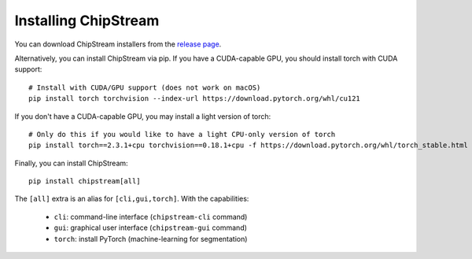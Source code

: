 Installing ChipStream
=====================

You can download ChipStream installers from the `release page <https://github.com/DC-analysis/ChipStream/releases>`_.

Alternatively, you can install ChipStream via pip. If you have a CUDA-capable
GPU, you should install torch with CUDA support::

    # Install with CUDA/GPU support (does not work on macOS)
    pip install torch torchvision --index-url https://download.pytorch.org/whl/cu121

If you don't have a CUDA-capable GPU, you may install a light version of torch::

    # Only do this if you would like to have a light CPU-only version of torch
    pip install torch==2.3.1+cpu torchvision==0.18.1+cpu -f https://download.pytorch.org/whl/torch_stable.html

Finally, you can install ChipStream::

    pip install chipstream[all]


The ``[all]`` extra is an alias for ``[cli,gui,torch]``. With the capabilities:

 - ``cli``: command-line interface (``chipstream-cli`` command)
 - ``gui``: graphical user interface (``chipstream-gui`` command)
 - ``torch``: install PyTorch (machine-learning for segmentation)
